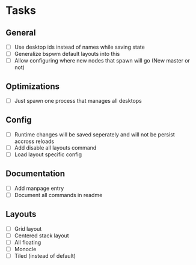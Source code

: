 * Tasks
** General
   - [ ] Use desktop ids instead of names while saving state
   - [ ] Generalize bspwm default layouts into this
   - [ ] Allow configuring where new nodes that spawn will go (New master or not)
** Optimizations
   - [ ] Just spawn one process that manages all desktops
** Config
   - [ ] Runtime changes will be saved seperately and will not be persist
     accross reloads
   - [ ] Add disable all layouts command
   - [ ] Load layout specific config
** Documentation
   - [ ] Add manpage entry
   - [ ] Document all commands in readme
** Layouts
   - [ ] Grid layout
   - [ ] Centered stack layout
   - [ ] All floating
   - [ ] Monocle
   - [ ] Tiled (instead of default)
